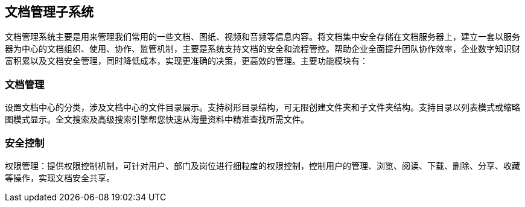== 文档管理子系统

文档管理系统主要是用来管理我们常用的一些文档、图纸、视频和音频等信息内容。将文档集中安全存储在文档服务器上，建立一套以服务器为中心的文档组织、使用、协作、监管机制，主要是系统支持文档的安全和流程管控。帮助企业全面提升团队协作效率，企业数字知识财富积累以及文档安全管理，同时降低成本，实现更准确的决策，更高效的管理。主要功能模块有：

=== 文档管理

设置文档中心的分类，涉及文档中心的文件目录展示。支持树形目录结构，可无限创建文件夹和子文件夹结构。支持目录以列表模式或缩略图模式显示。全文搜索及高级搜索引擎帮您快速从海量资料中精准查找所需文件。

=== 安全控制

权限管理：提供权限控制机制，可针对用户、部门及岗位进行细粒度的权限控制，控制用户的管理、浏览、阅读、下载、删除、分享、收藏等操作，实现文档安全共享。

